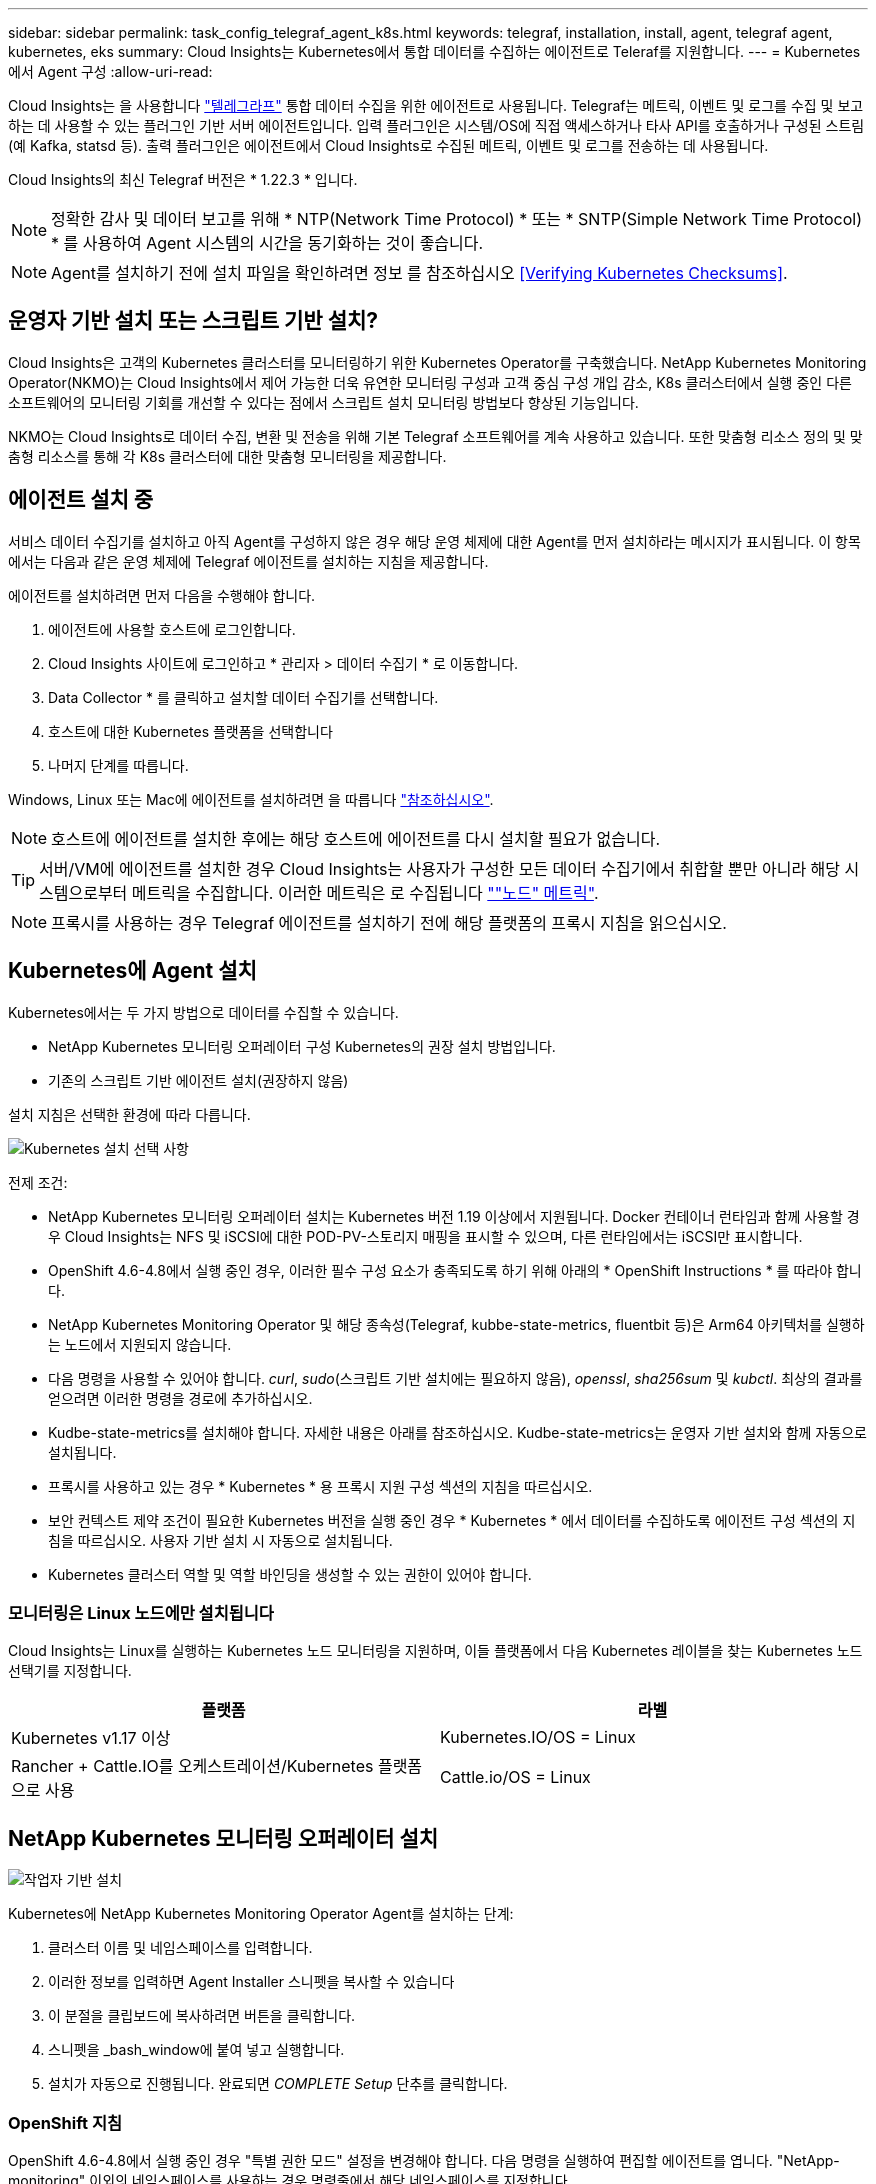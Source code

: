 ---
sidebar: sidebar 
permalink: task_config_telegraf_agent_k8s.html 
keywords: telegraf, installation, install, agent, telegraf agent, kubernetes, eks 
summary: Cloud Insights는 Kubernetes에서 통합 데이터를 수집하는 에이전트로 Teleraf를 지원합니다. 
---
= Kubernetes에서 Agent 구성
:allow-uri-read: 


[role="lead"]
Cloud Insights는 을 사용합니다 link:https://docs.influxdata.com/telegraf/["텔레그라프"] 통합 데이터 수집을 위한 에이전트로 사용됩니다. Telegraf는 메트릭, 이벤트 및 로그를 수집 및 보고하는 데 사용할 수 있는 플러그인 기반 서버 에이전트입니다. 입력 플러그인은 시스템/OS에 직접 액세스하거나 타사 API를 호출하거나 구성된 스트림(예 Kafka, statsd 등). 출력 플러그인은 에이전트에서 Cloud Insights로 수집된 메트릭, 이벤트 및 로그를 전송하는 데 사용됩니다.

Cloud Insights의 최신 Telegraf 버전은 * 1.22.3 * 입니다.


NOTE: 정확한 감사 및 데이터 보고를 위해 * NTP(Network Time Protocol) * 또는 * SNTP(Simple Network Time Protocol) * 를 사용하여 Agent 시스템의 시간을 동기화하는 것이 좋습니다.


NOTE: Agent를 설치하기 전에 설치 파일을 확인하려면 정보 를 참조하십시오 <<Verifying Kubernetes Checksums>>.



== 운영자 기반 설치 또는 스크립트 기반 설치?

Cloud Insights은 고객의 Kubernetes 클러스터를 모니터링하기 위한 Kubernetes Operator를 구축했습니다. NetApp Kubernetes Monitoring Operator(NKMO)는 Cloud Insights에서 제어 가능한 더욱 유연한 모니터링 구성과 고객 중심 구성 개입 감소, K8s 클러스터에서 실행 중인 다른 소프트웨어의 모니터링 기회를 개선할 수 있다는 점에서 스크립트 설치 모니터링 방법보다 향상된 기능입니다.

NKMO는 Cloud Insights로 데이터 수집, 변환 및 전송을 위해 기본 Telegraf 소프트웨어를 계속 사용하고 있습니다. 또한 맞춤형 리소스 정의 및 맞춤형 리소스를 통해 각 K8s 클러스터에 대한 맞춤형 모니터링을 제공합니다.



== 에이전트 설치 중

서비스 데이터 수집기를 설치하고 아직 Agent를 구성하지 않은 경우 해당 운영 체제에 대한 Agent를 먼저 설치하라는 메시지가 표시됩니다. 이 항목에서는 다음과 같은 운영 체제에 Telegraf 에이전트를 설치하는 지침을 제공합니다.

에이전트를 설치하려면 먼저 다음을 수행해야 합니다.

. 에이전트에 사용할 호스트에 로그인합니다.
. Cloud Insights 사이트에 로그인하고 * 관리자 > 데이터 수집기 * 로 이동합니다.
. Data Collector * 를 클릭하고 설치할 데이터 수집기를 선택합니다.
. 호스트에 대한 Kubernetes 플랫폼을 선택합니다
. 나머지 단계를 따릅니다.


Windows, Linux 또는 Mac에 에이전트를 설치하려면 을 따릅니다 link:task_config_telegraf_agent.html["참조하십시오"].


NOTE: 호스트에 에이전트를 설치한 후에는 해당 호스트에 에이전트를 다시 설치할 필요가 없습니다.


TIP: 서버/VM에 에이전트를 설치한 경우 Cloud Insights는 사용자가 구성한 모든 데이터 수집기에서 취합할 뿐만 아니라 해당 시스템으로부터 메트릭을 수집합니다. 이러한 메트릭은 로 수집됩니다 link:task_config_telegraf_node.html[""노드" 메트릭"].


NOTE: 프록시를 사용하는 경우 Telegraf 에이전트를 설치하기 전에 해당 플랫폼의 프록시 지침을 읽으십시오.



== Kubernetes에 Agent 설치

Kubernetes에서는 두 가지 방법으로 데이터를 수집할 수 있습니다.

* NetApp Kubernetes 모니터링 오퍼레이터 구성 Kubernetes의 권장 설치 방법입니다.
* 기존의 스크립트 기반 에이전트 설치(권장하지 않음)


설치 지침은 선택한 환경에 따라 다릅니다.

image:Kubernetes_Operator_Tile_Choices.png["Kubernetes 설치 선택 사항"]

.전제 조건:
* NetApp Kubernetes 모니터링 오퍼레이터 설치는 Kubernetes 버전 1.19 이상에서 지원됩니다. Docker 컨테이너 런타임과 함께 사용할 경우 Cloud Insights는 NFS 및 iSCSI에 대한 POD-PV-스토리지 매핑을 표시할 수 있으며, 다른 런타임에서는 iSCSI만 표시합니다.


* OpenShift 4.6-4.8에서 실행 중인 경우, 이러한 필수 구성 요소가 충족되도록 하기 위해 아래의 * OpenShift Instructions * 를 따라야 합니다.
* NetApp Kubernetes Monitoring Operator 및 해당 종속성(Telegraf, kubbe-state-metrics, fluentbit 등)은 Arm64 아키텍처를 실행하는 노드에서 지원되지 않습니다.
* 다음 명령을 사용할 수 있어야 합니다. _curl_, _sudo_(스크립트 기반 설치에는 필요하지 않음), _openssl_, _sha256sum_ 및 _kubctl_. 최상의 결과를 얻으려면 이러한 명령을 경로에 추가하십시오.
* Kudbe-state-metrics를 설치해야 합니다. 자세한 내용은 아래를 참조하십시오. Kudbe-state-metrics는 운영자 기반 설치와 함께 자동으로 설치됩니다.
* 프록시를 사용하고 있는 경우 * Kubernetes * 용 프록시 지원 구성 섹션의 지침을 따르십시오.
* 보안 컨텍스트 제약 조건이 필요한 Kubernetes 버전을 실행 중인 경우 * Kubernetes * 에서 데이터를 수집하도록 에이전트 구성 섹션의 지침을 따르십시오. 사용자 기반 설치 시 자동으로 설치됩니다.
* Kubernetes 클러스터 역할 및 역할 바인딩을 생성할 수 있는 권한이 있어야 합니다.




=== 모니터링은 Linux 노드에만 설치됩니다

Cloud Insights는 Linux를 실행하는 Kubernetes 노드 모니터링을 지원하며, 이들 플랫폼에서 다음 Kubernetes 레이블을 찾는 Kubernetes 노드 선택기를 지정합니다.

|===
| 플랫폼 | 라벨 


| Kubernetes v1.17 이상 | Kubernetes.IO/OS = Linux 


| Rancher + Cattle.IO를 오케스트레이션/Kubernetes 플랫폼으로 사용 | Cattle.io/OS = Linux 
|===


== NetApp Kubernetes 모니터링 오퍼레이터 설치

image:Kubernetes_Operator_Agent_Instructions.png["작업자 기반 설치"]

.Kubernetes에 NetApp Kubernetes Monitoring Operator Agent를 설치하는 단계:
. 클러스터 이름 및 네임스페이스를 입력합니다.
. 이러한 정보를 입력하면 Agent Installer 스니펫을 복사할 수 있습니다
. 이 분절을 클립보드에 복사하려면 버튼을 클릭합니다.
. 스니펫을 _bash_window에 붙여 넣고 실행합니다.
. 설치가 자동으로 진행됩니다. 완료되면 _COMPLETE Setup_ 단추를 클릭합니다.




=== OpenShift 지침

OpenShift 4.6-4.8에서 실행 중인 경우 "특별 권한 모드" 설정을 변경해야 합니다. 다음 명령을 실행하여 편집할 에이전트를 엽니다. "NetApp-monitoring" 이외의 네임스페이스를 사용하는 경우 명령줄에서 해당 네임스페이스를 지정합니다.

 kubectl edit agent agent-monitoring-netapp -n netapp-monitoring
파일에서 _privileged-mode:false_to_privileged-mode:true_를 변경합니다



=== NetApp Kubernetes 모니터링 Operator에 대한 프록시 지원 구성

모니터링 운영자에 대한 프록시를 구성하려면 다음 단계를 수행하십시오.

먼저, 편집할 _agent-monitoring-netapp_file을 엽니다.

 kubectl -n netapp-monitoring edit agent agent-monitoring-netapp
이 파일의 _spec:_ 섹션에서 다음 코드 블록을 추가합니다.

....
spec:
  proxy:
    isAuProxyEnabled: <true or false>
    isTelegrafProxyEnabled: <true or false>
    isFluentbitProxyEnabled: <true or false>
    password: <password for proxy, optional>
    port: <port for proxy>
    server: <server for proxy>
    username: <username for proxy, optional>
    noProxy: <comma separated list of IPs or resolvable hostnames that should bypass a proxy>
....


=== 사용자 지정/프라이빗 Docker 저장소 사용

사용자 지정 Docker 리포지토리를 사용하는 경우 다음을 수행합니다.

Docker 암호 확인:

 kubectl -n netapp-monitoring get secret docker -o yaml
위 명령의 출력에서 _.dockerconfigjson:_의 값을 복사/붙여 넣습니다.

Docker 암호 해독:

 echo <paste from _.dockerconfigjson:_  output above> | base64 -d
이 명령의 출력은 다음과 같은 json 형식으로 표시됩니다.

....
{ "auths":
  {"docker.<cluster>.cloudinsights.netapp.com" :
    {"username":"<tenant id>",
     "password":"<password which is the CI API key>",
     "auth"    :"<encoded username:password basic auth key. This is internal to docker>"}
  }
}
....
Docker 리포지토리에 로그인합니다.

....
docker login docker.<cluster>.cloudinsights.netapp.com (from step #2) -u <username from step #2>
password: <password from docker secret step above>
....
Cloud Insights에서 운영자 Docker 이미지를 가져옵니다.

 docker pull docker.<cluster>.cloudinsights.netapp.com/netapp-monitoring:<version>
다음 명령을 사용하여 <version> 필드를 찾습니다.

 kubectl -n netapp-monitoring get deployment monitoring-operator | grep "image:"
회사 정책에 따라 운영 Docker 이미지를 프라이빗/로컬/엔터프라이즈 Docker 저장소로 밀어 넣습니다.

모든 오픈 소스 종속성을 전용 Docker 레지스트리에 다운로드합니다. 공용 리포지토리와 동일한 디렉터리 구조를 사용합니다. 다음 오픈 소스 이미지를 다운로드해야 합니다.

....
docker.io/telegraf:1.21.4
gcr.io/kubebuilder/kube-rbac-proxy:v0.8.0
k8s.gcr.io/kube-state-metrics/kube-state-metrics:v2.3.0
....
Fluent-bit가 활성화된 경우 다음 정보도 다운로드하십시오.

....
docker.io/fluent-bit:1.8.12
docker.io/kubernetes-event-exporter:0.10
....
새 Docker 저장소 위치를 반영하도록 에이전트 CR을 편집하고 자동 업그레이드를 비활성화합니다(활성화된 경우).

 kubectl -n netapp-monitoring edit agent agent-monitoring-netapp
 enableAutoUpgrade: false
....
docker-repo: <docker repo of the enterprise/corp docker repo>
dockerRepoSecret: <optional: name of the docker secret of enterprise/corp docker repo, this secret should be already created on the k8s cluster in the same namespace>
....
spec:_ 섹션에서 다음과 같이 변경합니다.

....
spec:
  telegraf:
    - name: ksm
      substitutions:
        - key: k8s.gcr.io
          value: <same as "docker-repo" field above>
....
모니터링 운영자 구축을 편집하여 새로운 Docker 저장소 위치를 반영하십시오.

 kubectl -n netapp-monitoring edit deploy monitoring-operator


=== 스크립트 기반 K8s 모니터링에서 운영자 기반으로 업그레이드

스크립트 기반 Kubernetes 모니터링을 이미 설치한 경우, 다음 단계에 따라 운영자 기반 모니터링으로 업그레이드하십시오.

업그레이드 단계

. 스크립트 기반 모니터링 설치에서 ConfigMap 유지:
+
 kubectl --namespace ci-monitoring get cm -o yaml > /tmp/telegraf-configs.yaml
. K8s 운영자 기반 모니터링 솔루션을 설치할 때 사용할 K8s 클러스터 이름을 저장하여 데이터 연속성을 보장합니다.
+
CI에서 K8s 클러스터의 이름을 잊은 경우 다음 명령줄을 사용하여 저장된 구성에서 추출할 수 있습니다.

+
 cat /tmp/telegraf-configs.yaml | grep kubernetes_cluster | head -2
. 스크립트 기반 모니터링을 제거합니다
+
Kubernetes에서 스크립트 기반 에이전트를 제거하려면 다음을 수행합니다.

+
모니터링 네임스페이스를 Telegraf 전용으로 사용하는 경우:

+
 kubectl --namespace ci-monitoring delete ds,rs,cm,sa,clusterrole,clusterrolebinding -l app=ci-telegraf
+
 kubectl delete ns ci-monitoring
+
모니터링 네임스페이스를 Telegraf(전신) 외에 다른 용도로 사용하는 경우:

+
 kubectl --namespace ci-monitoring delete ds,rs,cm,sa,clusterrole,clusterrolebinding -l app=ci-telegraf


image:KubernetesOperatorTile.png["Kubernetes Operator용 타일"]



== 스크립트 기반 설치


NOTE: 스크립트 기반 설치는 더 이상 사용되지 않습니다. Kubernetes 클러스터를 모니터링하려면 Kubernetes Operator-based collection을 사용하십시오.

image:Kubernetes_Install_Agent_screen.png["스크립트 기반 설치"]

.Kubernetes에 스크립트 기반 에이전트를 설치하는 단계:
. 상담원 액세스 키를 선택합니다.
. 설치 대화 상자에서 * Agent Installer Snippet * 복사 버튼을 클릭합니다. 명령 블록을 보려면 _+ Reveal Agent Installer Snippet_ 단추를 클릭할 수도 있습니다.
. 명령을 _bash_window에 붙여 넣습니다.
. 필요한 경우 final_./$installerName_ 전에 다음 중 하나 또는 둘 다를 추가하도록 명령 블록을 수정하여 설치 명령의 일부로 네임스페이스를 재정의하거나 클러스터 이름을 제공할 수 있습니다
+
** cluster_name=<클러스터 이름>
** Namespace=<Namespace>
+
이 명령은 명령 블록에 있습니다.

+
 installerName=cloudinsights-kubernetes.sh ... && CLUSTER_NAME=<cluster_name> NAMESPACE=<new_namespace> sudo -E -H ./$installerName --download --install
+

TIP: _cluster_name_은 Cloud Insights에서 메트릭을 수집하는 Kubernetes 클러스터의 이름이고, _namespace_는 텔레그라프 에이전트를 구축할 네임스페이스입니다. 지정한 네임스페이스가 없으면 생성됩니다.



. 준비가 되면 명령 블록을 실행합니다.
. 명령은 적절한 에이전트 설치 프로그램을 다운로드하고 설치하고 기본 구성을 설정합니다. _namespace_를 명시적으로 설정하지 않은 경우 이를 입력하라는 메시지가 표시됩니다. 완료되면 스크립트가 에이전트 서비스를 다시 시작합니다. 명령에 고유한 키가 있으며 24시간 동안 유효합니다.
. 완료되면 * Complete Setup * (설정 완료 *)을 클릭합니다.




=== Kubernetes용 프록시 지원 구성 - 스크립트 기반


NOTE: 아래 단계에서는 _http_proxy/https_proxy_environment 변수를 설정하는 데 필요한 작업을 간략히 설명합니다. 일부 프록시 환경에서는 _no_proxy 환경_변수를 설정해야 할 수도 있습니다.

프록시 뒤에 상주하는 시스템의 경우, Telegraf 에이전트를 설치하기 전에 현재 사용자의 _https_proxy_and/or_http_proxy_environment 변수를 * 로 설정하려면 다음을 수행하십시오.

 export https_proxy=<proxy_server>:<proxy_port>
* Telegraf 에이전트를 설치한 후 적절한 _https_proxy_and/or_http_proxy_environment 변수를 _Telegraf-ds_demonset 및 _Telegraf-RS_replicaset에 추가하고 설정합니다.

 kubectl edit ds telegraf-ds
....
…
       env:
       - name: https_proxy
         value: <proxy_server>:<proxy_port>
       - name: HOSTIP
         valueFrom:
           fieldRef:
             apiVersion: v1
             fieldPath: status.hostIP
…
....
 kubectl edit rs telegraf-rs
....
…
       env:
       - name: https_proxy
         value: <proxy_server>:<proxy_port>
       - name: HOSTIP
         valueFrom:
           fieldRef:
             apiVersion: v1
             fieldPath: status.hostIP
…
....
그런 다음 Telegraf를 다시 시작합니다.

....
kubectl delete pod telegraf-ds-*
kubectl delete pod telegraf-rs-*
....


== DemonSet, ReplicaSet 및 에이전트를 중지/시작합니다

DemonSet 및 ReplicaSet은 필요한 Telegraf 에이전트/포드를 실행하기 위해 Kubernetes 클러스터에서 생성됩니다. 기본적으로 이러한 Telegraf 에이전트/Pod는 마스터 노드와 비마스터 노드 모두에서 예약됩니다.

에이전트의 중지 및 재시작을 용이하게 하기 위해 다음 명령을 사용하여 Telegraf DemonSet YAML 및 ReplicaSet YAML을 생성합니다. 이러한 명령은 기본 네임스페이스 "CI-모니터링"을 사용합니다. 고유한 네임스페이스를 설정한 경우 다음 명령 및 파일에서 해당 네임스페이스를 대체합니다.

고유한 네임스페이스를 설정한 경우 다음 명령 및 파일에서 해당 네임스페이스를 대체합니다.

....
kubectl --namespace ci-monitoring get ds telegraf-ds -o yaml > /tmp/telegraf-ds.yaml
kubectl --namespace ci-monitoring get rs telegraf-rs -o yaml > /tmp/telegraf-rs.yaml
....
그런 다음 다음 다음 명령을 사용하여 Telegraf 서비스를 중지하고 시작할 수 있습니다.

....
kubectl --namespace ci-monitoring delete ds telegraf-ds
kubectl --namespace ci-monitoring delete rs telegraf-rs
....
....
kubectl --namespace ci-monitoring apply -f /tmp/telegraf-ds.yaml
kubectl --namespace ci-monitoring apply -f /tmp/telegraf-rs.yaml
....


== Kubernetes에서 데이터를 수집하도록 Agent 구성

참고: 스크립트 기반 설치의 기본 네임스페이스는 _ci-monitoring_입니다. 운영자 기반 설치의 경우 기본 네임스페이스는 _NetApp-모니터링_입니다. 네임스페이스와 관련된 명령에서 설치에 올바른 네임스페이스를 지정해야 합니다.

에이전트가 실행되는 POD는 다음 항목에 대한 액세스 권한이 있어야 합니다.

* 호스트 경로
* configMap을 클릭합니다
* 비밀


이러한 Kubernetes 객체는 Cloud Insights UI에 제공된 Kubernetes 에이전트 설치 명령의 일부로 자동으로 생성됩니다. OpenShift와 같은 일부 Kubernetes에서는 이러한 구성요소에 대한 액세스를 차단할 수 있는 강화된 보안 수준을 구현합니다. SecurityContextConstraint_는 Cloud Insights UI에 제공된 Kubernetes 에이전트 설치 명령의 일부로 생성되지 않으며 수동으로 만들어야 합니다. 생성된 후 Telegraf 포드를 다시 시작합니다.

[listing]
----
    apiVersion: v1
    kind: SecurityContextConstraints
    metadata:
      name: telegraf-hostaccess
      creationTimestamp:
      annotations:
        kubernetes.io/description: telegraf-hostaccess allows hostpath volume mounts for restricted SAs.
      labels:
        app: ci-telegraf
    priority: 10
    allowPrivilegedContainer: true
    defaultAddCapabilities: []
    requiredDropCapabilities: []
    allowedCapabilities: []
    allowedFlexVolumes: []
    allowHostDirVolumePlugin: true
    volumes:
    - hostPath
    - configMap
    - secret
    allowHostNetwork: false
    allowHostPorts: false
    allowHostPID: false
    allowHostIPC: false
    seLinuxContext:
      type: MustRunAs
    runAsUser:
      type: RunAsAny
    supplementalGroups:
      type: RunAsAny
    fsGroup:
      type: RunAsAny
    readOnlyRootFilesystem: false
    users:
    - system:serviceaccount:ci-monitoring:monitoring-operator
    groups: []
----


== kubbe-state-metrics 서버 설치


NOTE: 운영자 기반 설치는 kubbe 상태 측정 지표 설치를 처리합니다. 운영자 기반 설치를 수행하는 경우 이 섹션을 건너뛰십시오.


NOTE: Kubernetes 영구 볼륨(PVS)을 백엔드 스토리지 디바이스에 연결하는 기능을 포함하여 전체 기능을 활용하려면 kubbe-state-metrics 버전 2.0 이상을 사용하는 것이 좋습니다. kubbe-state-metrics 버전 2.0 이상에서는 Kubernetes 오브젝트 라벨이 기본적으로 내보내지지 않습니다. Kubernetes 오브젝트 레이블을 내보내려면 메트릭 레이블 "허용" 목록을 지정해야 합니다. 에서 _-- metric-labels-allowlist_옵션을 참조하십시오 link:https://github.com/kubernetes/kube-state-metrics/blob/master/docs/cli-arguments.md["Kudbe-state-metrics 문서"].

kubbe-state-metrics 서버를 설치하려면 다음 단계를 따르십시오(스크립트 기반 설치를 수행하는 경우 필요).

.단계
. 임시 폴더(예: _/tmp/kuba-state-YAML-files/_)를 만들고 에서 .YAML 파일을 복사합니다 https://github.com/kubernetes/kube-state-metrics/tree/master/examples/standard[] 이 폴더로 이동합니다.
. kuby-state-metrics를 설치하는 데 필요한 .YAML 파일을 적용하려면 다음 명령을 실행합니다.
+
 kubectl apply -f /tmp/kube-state-yaml-files/




== Kudbe-state-Metrics 카운터

kubbe 상태 메트릭 카운터에 대한 정보에 액세스하려면 다음 링크를 사용하십시오.

. https://github.com/kubernetes/kube-state-metrics/blob/master/docs/configmap-metrics.md["ConfigMap 메트릭입니다"]
. https://github.com/kubernetes/kube-state-metrics/blob/master/docs/daemonset-metrics.md["메트릭 분월 설정"]
. https://github.com/kubernetes/kube-state-metrics/blob/master/docs/deployment-metrics.md["구현 메트릭"]
. https://github.com/kubernetes/kube-state-metrics/blob/master/docs/ingress-metrics.md["수신 메트릭"]
. https://github.com/kubernetes/kube-state-metrics/blob/master/docs/namespace-metrics.md["네임스페이스 메트릭"]
. https://github.com/kubernetes/kube-state-metrics/blob/master/docs/node-metrics.md["노드 메트릭"]
. https://github.com/kubernetes/kube-state-metrics/blob/master/docs/persistentvolume-metrics.md["영구 볼륨 메트릭"]
. https://github.com/kubernetes/kube-state-metrics/blob/master/docs/persistentvolumeclaim-metrics.md["잔류 볼륨 클레임 메트릭"]
. https://github.com/kubernetes/kube-state-metrics/blob/master/docs/pod-metrics.md["POD 메트릭"]
. https://github.com/kubernetes/kube-state-metrics/blob/master/docs/replicaset-metrics.md["ReplicaSet 메트릭입니다"]
. https://github.com/kubernetes/kube-state-metrics/blob/master/docs/secret-metrics.md["비밀 지표"]
. https://github.com/kubernetes/kube-state-metrics/blob/master/docs/service-metrics.md["서비스 메트릭"]
. https://github.com/kubernetes/kube-state-metrics/blob/master/docs/statefulset-metrics.md["StatefulSet 메트릭입니다"]




== Agent를 제거합니다

이러한 명령은 기본 네임스페이스 "CI-모니터링"을 사용합니다. 고유한 네임스페이스를 설정한 경우 이러한 네임스페이스 및 모든 후속 명령 및 파일로 대체합니다.

Kubernetes에서 스크립트 기반 에이전트를 제거하려면 다음을 수행합니다.

모니터링 네임스페이스를 Telegraf 전용으로 사용하는 경우:

 kubectl --namespace ci-monitoring delete ds,rs,cm,sa,clusterrole,clusterrolebinding -l app=ci-telegraf
 kubectl delete ns ci-monitoring
모니터링 네임스페이스를 Telegraf(전신) 외에 다른 용도로 사용하는 경우:

 kubectl --namespace ci-monitoring delete ds,rs,cm,sa,clusterrole,clusterrolebinding -l app=ci-telegraf
작업자 기반 설치의 경우 다음 명령을 실행합니다.

....
kubectl delete ns netapp-monitoring
kubectl delete agent agent-monitoring-netapp
kubectl delete crd agents.monitoring.netapp.com
kubectl delete role agent-leader-election-role
kubectl delete clusterrole agent-manager-role agent-proxy-role agent-metrics-reader
kubectl delete clusterrolebinding agent-manager-rolebinding agent-proxy-rolebinding agent-cluster-admin-rolebinding
....
스크립트 기반 Telegraf 설치를 위해 보안 컨텍스트 제약 조건을 이전에 수동으로 만든 경우:

 kubectl delete scc telegraf-hostaccess


== Agent 업그레이드 중

이러한 명령은 기본 네임스페이스 "CI-모니터링"을 사용합니다. 고유한 네임스페이스를 설정한 경우 이러한 네임스페이스 및 모든 후속 명령 및 파일로 대체합니다.

Telegraf 에이전트를 업그레이드하려면 다음을 수행합니다.

. 기존 구성 백업:
+
 kubectl --namespace ci-monitoring get cm -o yaml > /tmp/telegraf-configs.yaml


. Agent를 제거합니다(지침은 위 참조).
. link:#kubernetes["새 에이전트를 설치합니다"].




== Kubernetes 체크섬 확인 중

Cloud Insights 에이전트 설치 프로그램은 무결성 검사를 수행하지만 일부 사용자는 다운로드한 아티팩트를 설치하거나 적용하기 전에 자체 검증을 수행하려고 할 수 있습니다. 기본 다운로드 및 설치 대신 다운로드 전용 작업을 수행하기 위해 이러한 사용자는 UI에서 가져온 에이전트 설치 명령을 편집하고 뒤에 오는 "설치" 옵션을 제거할 수 있습니다.

다음 단계를 수행하십시오.

. 지시에 따라 Agent Installer 스니펫을 복사합니다.
. 코드 조각을 명령 창에 붙여 넣는 대신 텍스트 편집기에 붙여 넣습니다.
. 명령에서 뒤에 오는 "--install"(Linux/Mac) 또는 "-install"(Windows)을 제거합니다.
. 텍스트 편집기에서 전체 명령을 복사합니다.
. 이제 명령 창(작업 디렉토리)에 붙여넣고 실행합니다.


Windows 이외의 경우(이러한 예는 Kubernetes에 해당하고, 실제 스크립트 이름은 다를 수 있음):

* 다운로드 및 설치(기본값):
+
 installerName=cloudinsights-kubernetes.sh … && sudo -E -H ./$installerName --download –-install
* 다운로드 전용:
+
 installerName=cloudinsights-kubernetes.sh … && sudo -E -H ./$installerName --download


download-only 명령은 필요한 모든 아티팩트를 Cloud Insights에서 작업 디렉토리로 다운로드합니다. 아티팩트에는 다음이 포함되지만 이에 국한되지는 않습니다.

* 설치 스크립트
* 환경 파일입니다
* YAML 파일
* 서명된 체크섬 파일(SHA256.signed)
* 서명 확인을 위한 PEM 파일(NetApp_cert.pem


육안 검사를 통해 설치 스크립트, 환경 파일 및 YAML 파일을 확인할 수 있습니다.

PEM 파일의 지문이 다음과 같은 것인지 확인하여 PEM 파일을 확인할 수 있습니다.

 E5:FB:7B:68:C0:8B:1C:A9:02:70:85:84:C2:74:F8:EF:C7:BE:8A:BC
보다 구체적으로,

* 비 Windows:
+
 openssl x509 -fingerprint -sha1 -noout -inform pem -in netapp_cert.pem
* 창:
+
 Import-Certificate -Filepath .\netapp_cert.pem -CertStoreLocation Cert:\CurrentUser\Root


서명된 체크섬 파일은 PEM 파일을 사용하여 확인할 수 있습니다.

* 비 Windows:
+
 openssl smime -verify -in sha256.signed -CAfile netapp_cert.pem -purpose any
* Windows(위의 Import-Certificate를 통해 인증서 설치 후):
+
 Get-AuthenticodeSignature -FilePath .\sha256.ps1 $result = Get-AuthenticodeSignature -FilePath .\sha256.ps1 $signer = $result.SignerCertificate Add-Type -Assembly System.Security [Security.Cryptography.x509Certificates.X509Certificate2UI]::DisplayCertificate($signer)


모든 아티팩트가 만족스럽게 확인되면 다음을 실행하여 에이전트 설치를 시작할 수 있습니다.

비 Windows:

 sudo -E -H ./<installation_script_name> --install
창:

 .\cloudinsights-windows.ps1 -install


== Kubernetes Agent 설치 문제 해결

상담원 설정에 문제가 있는 경우 다음과 같은 방법을 시도해 보십시오.

[cols="2*"]
|===
| 문제: | 다음을 시도해 보십시오. 


| _etcd_가 Kubernetes 클러스터 데이터 저장소가 아닌 클러스터의 경우 Telegraf RS POD에 다음과 같은 메시지가 표시됩니다. [inputs.prometheus] 플러그인 오류: 키 쌍을 로드할 수 없습니다. /etc/Kubernetes/pn/pki/etcd/server.crt: /etc/Kubernetes/pki/etcd/server.key: open/etc/cKubernetes/etcd/server/crt/server.crt 파일 또는 crt 파일 디렉터리 | Cloud Insights는 _etcd_를 K8s 데이터 저장소로 모니터링하는 기능만 지원합니다. 다음 지침에 따라 구성을 변경하여 etcd 데이터를 수집하지 않도록 에이전트를 수정할 수 있습니다. kubctl -n NetApp 모니터링 에이전트 모니터링 편집 에이전트 모니터링 - NetApp 해당 파일에서 다음 섹션을 삭제합니다. -name:Prometheus_etcd run-mode: - ReplicaSet 


| Cloud Insights를 사용하여 이미 에이전트를 설치했습니다 | 호스트/VM에 이미 에이전트를 설치한 경우 에이전트를 다시 설치할 필요가 없습니다. 이 경우 Agent 설치 화면에서 해당 플랫폼 및 키를 선택하고 * 계속 * 또는 * 마침 * 을 클릭합니다. 


| 이미 에이전트가 설치되었지만 Cloud Insights 설치 프로그램을 사용하지 않습니다 | 올바른 기본 구성 파일 설정을 위해 이전 에이전트를 제거하고 Cloud Insights 에이전트 설치를 실행합니다. 완료되면 * 계속 * 또는 * 마침 * 을 클릭합니다. 


| Kubernetes 영구 볼륨과 해당 백엔드 스토리지 장치 간의 하이퍼링크/연결이 표시되지 않습니다. 내 Kubernetes 영구 볼륨은 스토리지 서버의 호스트 이름을 사용하여 구성됩니다. | 기존 Telegraf 에이전트를 제거한 다음 최신 Telegraf 에이전트를 다시 설치하는 단계를 따릅니다. Telegraf 버전 2.0 이상을 사용해야 합니다. 


| E0901 15:21:39.962145 1 리플렉터.go:178]k8s.io/kbe-state-metrics/internal/store/builder.go:352: * v1.목록에 실패했습니다. MutatingWebhookConfiguration: 서버에서 요청된 리소스 E0901 15:21:43.168352.kIs.tu2o.tu2352: revm.u2352.u2352.u2o.testimeu2352.u2n.u2352.u2o.u2o.u2352.testime-ve-v | 이러한 메시지는 Kubernetes 버전 1.17 이하에서 kube-state-metrics 버전 2.0.0 이상을 실행하는 경우 발생할 수 있습니다. 쿠버네티스 버전을 얻으려면: _kubbctl version_kubbe-state-metrics 버전:_kubbectl deploy/kube-state-metrics-o jsonpath='{..image}'_이러한 메시지가 발생하지 않도록 사용자는 kube-state-metrics 구축을 수정하여 다음 Lallase를 비활성화할 수 있습니다._muthookconfigurations_webhookconfigurettal_configuretedconfig_webvalidateCLI_webvalidateusetausetausetauseusetausetauseuse 리소스 = certificationesigningrequests, configmap, crontobs, demonset, 배포, 끝점, 수평 포드자동크기, 링스, 작업, reflodritranges, namespaces, networkpolicies, nistentvolumes, persistentpersistent volumes, podin예산, replicatingfasts, repliceters, replicatingreallets, replicets, replicets, repliceties, replicenets, replicatingreenets, replicets, replicenets, replicets, service.networksets, service.sets, service.sets, vistenets, visteneties, replicaturies.networksets, service.sets, reseties.networksets, replicaturies, inations, replicaticaturies, replicaturies, replicaturies, inations validingwebhookconfigurations, volumeAttachments" 


| Kubernetes에 Telegraf를 설치 또는 업그레이드했지만 Telegraf Pod가 시작되지 않았습니다. Telegraf ReplicaSet 또는 DemonSet에서 다음과 같은 오류를 보고합니다. 오류 생성: POD "Telegraf-RS -"가 금지되었습니다. 보안 컨텍스트 제약 조건을 기준으로 유효성을 검사할 수 없습니다. [SPEC.volumes [2]: 잘못된 값: "hostPath": hostPath 볼륨을 사용할 수 없습니다.] | 보안 컨텍스트 제약 조건(위의 Kubernetes에서 데이터를 수집하도록 에이전트 구성 섹션 참조)이 없는 경우 이를 생성합니다. Security Context Constraint 에 지정된 네임스페이스 및 서비스 계정이 Telegraf ReplicaSet 및 DemonSet의 네임스페이스 및 서비스 계정과 일치하는지 확인합니다. KUBeck은 SCC Telegraf-hostaccess | grep ServiceAccount kubtl -n CI-monitoring -- RS Telegraf-RS | grep-i "Namespace:"kubbeck-n CI-monitoring RS Telegraf-RS | grep-i "Service Account:"를 설명합니다. dS Telegraf-dS -dS -dl -dS -dl -dS -dl -dl -dS -dl -dl -dl -dl -dl 


| Telegraf의 오류 메시지는 다음과 유사하지만 Telegraf가 시작되고 실행됩니다. Oct 11 14:23:41 IP-172-31-39-47 시스템[1]: 플러그인 기반 서버 에이전트를 시작하여 메트릭을 영향력 있는 xDB에 보고합니다. 10월 11일 14:23:41 IP-172-31-39-47 Telegraf[1827]: time="2021-10-11T14:23:41Z" level=error msg="캐시 디렉토리를 만들지 못했습니다. /etc/Telegraf/.cache/눈송이, 오류: mkdir /etc/Telegraf/.ca che: 사용 권한이 거부되었습니다. ignored\n" func="gosnowflake.(* defaultLogger).Errorf" file="log.go:120" Oct 11 14:23:41 IP-172-31-39-47 Telegraf[1827]: time="2021-10-11T14:23:41Z" level=error msg="를 열지 못했습니다. 무시되었습니다. 열기 /etc/telgraf/.cache/눈송이/OCSP_response_cache.json: 해당 파일 또는 디렉토리가 없습니다. \n" func="nowhosflake.(* defaultLogger).Errorf" 파일="log.go:120" Oct 11 14:23:41 IP-172-31-39-47 Telegraf[1827] 1131-41123:1121-41123: 텔레그라프 1.19.3 시작 | 이는 알려진 문제입니다. 을 참조하십시오 link:https://github.com/influxdata/telegraf/issues/9407["이 GitHub 기사를 참조하십시오"] 를 참조하십시오. Telegraf가 실행 중인 경우 사용자는 이러한 오류 메시지를 무시할 수 있습니다. 


| Kubernetes에서 Telegraf 포드가 "mountstats 정보 처리 중 오류: mountstats 파일을 열지 못했습니다. /hostfs/proc/1/mountstats, 오류: open/hostfs/proc/1/mountstats: 사용 권한이 거부되었습니다." 오류를 보고합니다. | SELinux가 설정되어 있고 강제 적용되는 경우 Telegraf 포드가 Kubernetes 노드의 /proc/1/mountstats 파일에 액세스하지 못할 수 있습니다. 이러한 제한을 완화하려면 다음 중 하나를 수행합니다. • 스크립트 기반 설치의 경우 Telegraf DS('kubctl edit DS Telegraf-DS')를 편집하고 "privileged:false"를 "privileged:true"로 변경합니다. • 운영자 기반 설치의 경우 에이전트('kubctl edit agent-monitoring-NetApp')를 편집하고 "특별 권한 모드"를 "false"로 변경합니다. 


| Kubernetes에서 Telegraf ReplicaSet Pod가 다음 오류를 보고합니다: inputs.prometheus] [플러그인 오류: keypair /etc/Kubernetes/PKI/etcd/server.crt: /etc/Kubernetes/PKI/etcd/server.key: open /etc/cubs/pi/etcd/server.crt: 해당 파일 또는 디렉토리가 없습니다 | Telegraf ReplicaSet POD는 마스터나 etcd로 지정된 노드에서 실행되도록 설계되었습니다. ReplicaSet 포드가 이러한 노드 중 하나에서 실행되고 있지 않으면 이러한 오류가 발생합니다. 마스터/etcd 노드에 문제가 있는지 확인합니다. 만약 그렇다면, 텔레그라프 ReplicaSet, 텔레그라프-RS에 필요한 내약성을 추가한다. 예를 들어 ReplicaSet...kubtl을 편집하여 RS Telegraf-RS...를 편집하고 사양에 적절한 내약성을 추가합니다. 그런 다음 ReplicaSet 포드를 다시 시작합니다. 


| NetApp Kubernetes Monitoring Operator를 설치한 직후 로그에 다음 내용이 표시됩니다. [inputs.prometheus] 플러그인 오류: HTTP 요청을 \http://kube-state-metrics.<namespace>.svc.cluster.local:8080/metrics: get\http://kube-state-metrics.<namespace>.svc.cluster.local:8080/metrics: 다이얼 TCP: lookup kuby-state-metrics. <namespace>.svc.cluster.local: 해당 호스트가 없습니다 | 이 메시지는 일반적으로 새 오퍼레이터가 설치되어 있고 _Telegraf-RS_POD가 _KSM_POD가 가동되기 전에 작동 중일 때만 표시됩니다. 이러한 메시지는 모든 Pod가 실행되면 중지되어야 합니다. 
|===
추가 정보는 에서 찾을 수 있습니다 link:concept_requesting_support.html["지원"] 페이지 또는 에 있습니다 link:https://docs.netapp.com/us-en/cloudinsights/CloudInsightsDataCollectorSupportMatrix.pdf["Data Collector 지원 매트릭스"].
